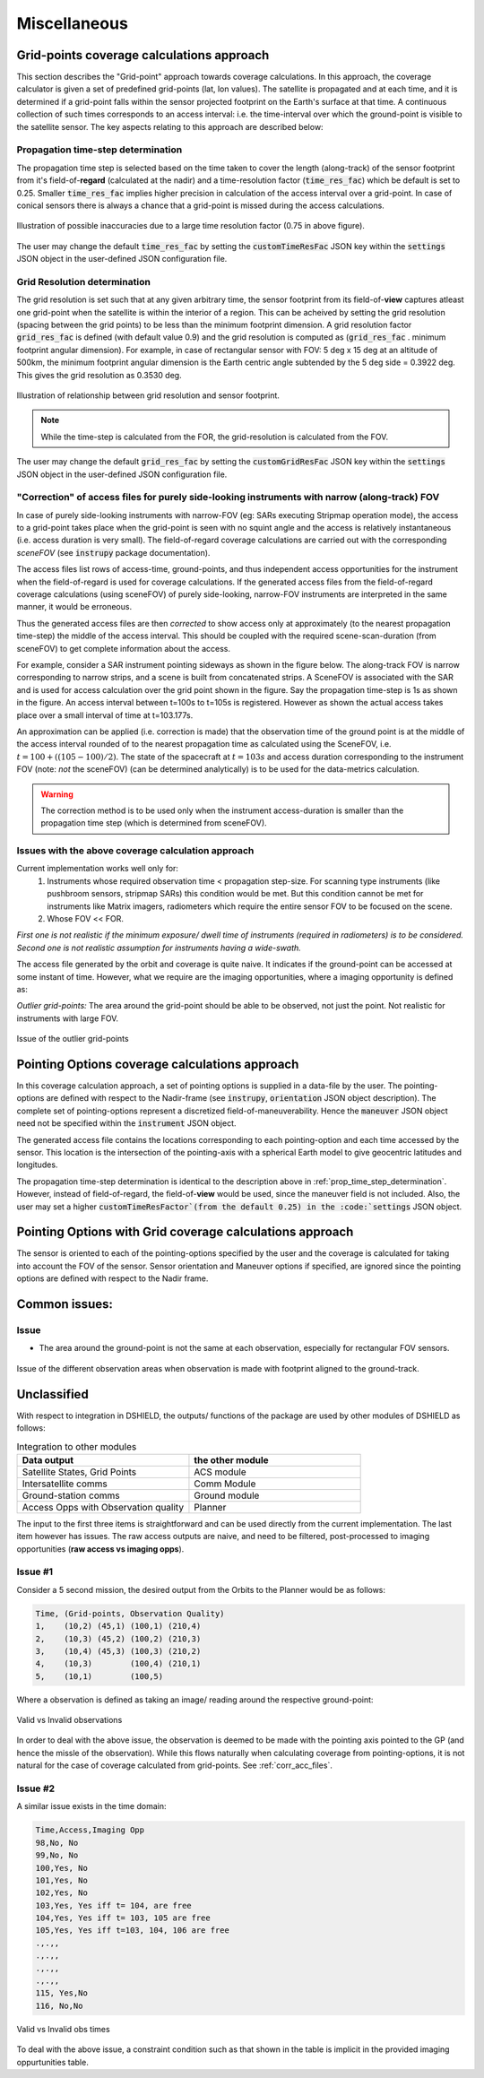 Miscellaneous
**************

.. todo:: OUTDATED. REVISION NECESSARY.

.. _grid_pnts_cov_calc_app:

Grid-points coverage calculations approach
==========================================
This section describes the "Grid-point" approach towards coverage calculations. In this approach, the coverage calculator is given a 
set of predefined grid-points (lat, lon values). The satellite is propagated and at each time, and it is determined if a grid-point falls
within the sensor projected footprint on the Earth's surface at that time. A continuous collection of such times corresponds to 
an access interval: i.e. the time-interval over which the ground-point is visible to the satellite sensor.
The key aspects relating to this approach are described below:

.. _prop_time_step_determination:

Propagation time-step determination
^^^^^^^^^^^^^^^^^^^^^^^^^^^^^^^^^^^^^^^^
The propagation time step is selected based on the time taken to cover the length (along-track) of the sensor footprint from it's field-of-**regard** (calculated 
at the nadir) and a time-resolution factor (:code:`time_res_fac`) which be default is set to 0.25. Smaller :code:`time_res_fac` implies higher precision
in calculation of the access interval over a grid-point. In case of conical sensors there is always a chance that a grid-point
is missed during the access calculations.

.. figure:: time_step_illus.png
    :scale: 75 %
    :align: center

    Illustration of possible inaccuracies due to a large time resolution factor (0.75 in above figure).

The user may change the default :code:`time_res_fac` by setting the :code:`customTimeResFac` JSON key within the :code:`settings` JSON
object in the user-defined JSON configuration file.

.. _grid_res_determination:

Grid Resolution determination
^^^^^^^^^^^^^^^^^^^^^^^^^^^^^^^^
The grid resolution is set such that at any given arbitrary time, the sensor footprint from its field-of-**view** captures atleast one grid-point
when the satellite is within the interior of a region. This can be acheived by setting the grid resolution (spacing between
the grid points) to be less than the minimum footprint dimension. A grid resolution factor :code:`grid_res_fac` is defined 
(with default value 0.9) and the grid resolution is computed as (:code:`grid_res_fac` . minimum footprint angular dimension).
For example, in case of rectangular sensor with FOV: 5 deg x 15 deg at an altitude of 500km, the minimum footprint angular dimension 
is the Earth centric angle subtended by the 5 deg side = 0.3922 deg. This gives the grid resolution as 0.3530 deg.

.. figure:: grid_res_illus.png
    :scale: 75 %
    :align: center

    Illustration of relationship between grid resolution and sensor footprint.

.. note:: While the time-step is calculated from the FOR, the  grid-resolution is calculated from the FOV.

The user may change the default :code:`grid_res_fac` by setting the :code:`customGridResFac` JSON key within the :code:`settings` JSON
object in the user-defined JSON configuration file.

.. _corr_acc_files:

"Correction" of access files for purely side-looking instruments with narrow (along-track) FOV
^^^^^^^^^^^^^^^^^^^^^^^^^^^^^^^^^^^^^^^^^^^^^^^^^^^^^^^^^^^^^^^^^^^^^^^^^^^^^^^^^^^^^^^^^^^^^^^^

In case of purely side-looking instruments with narrow-FOV (eg: SARs executing Stripmap operation mode), the access to a grid-point takes place
when the grid-point is seen with no squint angle and the access is relatively instantaneous (i.e. access duration is very small). 
The field-of-regard coverage calculations are carried out with the corresponding *sceneFOV* (see :code:`instrupy` package documentation). 

The access files list rows of access-time, ground-points, and thus independent access opportunities for the instrument
when the field-of-regard is used for coverage calculations. 
If the generated access files from the field-of-regard coverage calculations (using sceneFOV) of purely side-looking, narrow-FOV instruments are
interpreted in the same manner, it would be erroneous.

Thus the generated access files are then *corrected* to show access only at approximately (to the nearest propagation time-step) 
the middle of the access interval. 
This should be coupled with the required scene-scan-duration (from sceneFOV) to get complete information about the access. 

For example, consider a SAR instrument pointing sideways as shown in the figure below. The along-track FOV is narrow
corresponding to narrow strips, and a scene is built from concatenated strips. A SceneFOV is associated with the SAR and is used for access 
calculation over the grid point shown in the figure. Say the propagation time-step is 1s as shown in the figure. An access interval between
t=100s to t=105s is registered. However as shown the actual access takes place over a small interval of time at t=103.177s. 

An approximation can be applied (i.e. correction is made) that the observation time of the ground point is at the middle of the access
interval rounded of to the nearest propagation time as calculated using the SceneFOV, i.e. :math:`t= 100 + ((105-100)/2) % 1 = 103s`. The state 
of the spacecraft at :math:`t=103s` and access duration corresponding to the instrument FOV (note: *not* the sceneFOV) (can be determined analytically) 
is to be used for the data-metrics calculation.

.. figure:: sar_access.png
    :scale: 75 %
    :align: center

.. warning:: The correction method is to be used only when the instrument access-duration is smaller than the propagation time step (which is determined from sceneFOV). 

Issues with the above coverage calculation approach 
^^^^^^^^^^^^^^^^^^^^^^^^^^^^^^^^^^^^^^^^^^^^^^^^^^^^^

Current implementation works well only for:
   1. Instruments whose required observation time < propagation step-size.  For scanning type instruments 
      (like pushbroom sensors, stripmap SARs) this condition would be met. But this condition cannot be met for instruments 
      like Matrix imagers, radiometers which require the entire sensor FOV to be focused on the scene. 
   2. Whose FOV << FOR.

*First one is not realistic if the minimum exposure/ dwell time of instruments 
(required in radiometers) is to be considered. Second one is not realistic assumption for 
instruments having a wide-swath.*

The access file generated by the orbit and coverage is quite naive. It indicates if the ground-point can be accessed at some instant of time.
However, what we require are the imaging opportunities, where a imaging opportunity is defined as:

*Outlier grid-points:* The area around the grid-point should be able to be observed, not just the point. Not realistic for instruments with large FOV.

.. figure:: outlier_grid_points.png
    :scale: 75 %
    :align: center

    Issue of the outlier grid-points

.. _pnt_opts_cov_calc_app:

Pointing Options coverage calculations approach
===============================================
In this coverage calculation approach, a set of pointing options is supplied in a data-file by the user. The pointing-options
are defined with respect to the Nadir-frame (see :code:`instrupy`, :code:`orientation` JSON object description). The complete set of pointing-options
represent a discretized field-of-maneuverability. Hence the :code:`maneuver` JSON object need not be specified within the  
:code:`instrument` JSON object.

The generated access file contains the locations corresponding to each pointing-option and each time accessed by the sensor. This location
is the intersection of the pointing-axis with a spherical Earth model to give geocentric latitudes and longitudes. 

The propagation time-step determination is identical to the description above in :ref:`prop_time_step_determination`. However, instead of 
field-of-regard, the field-of-**view** would be used, since the maneuver field is not included. Also, the user may set a higher
:code:`customTimeResFactor`(from the default 0.25) in the :code:`settings` JSON object.  

Pointing Options with Grid coverage calculations approach
==========================================================
The sensor is oriented to each of the pointing-options specified by the user and the coverage is calculated for taking into account the 
FOV of the sensor. 
Sensor orientation and Maneuver options if specified, are ignored since the pointing options are defined with respect to the Nadir frame.

Common issues:
==============

Issue
^^^^^^

* The area around the ground-point is not the same at each observation, especially for rectangular FOV sensors.

.. figure:: different_observation_areas.png
    :scale: 75 %
    :align: center

    Issue of the different observation areas when observation is made with footprint aligned to the ground-track.


Unclassified 
========================

With respect to integration in DSHIELD, the outputs/ functions of the package are used by other modules
of DSHIELD as follows:

.. csv-table:: Integration to other modules
    :header: "Data output", "the other module"
    :widths: 20, 20

    "Satellite States, Grid Points", "ACS module"
    "Intersatellite comms", "Comm Module"
    "Ground-station comms", "Ground module"
    "Access Opps with Observation quality", "Planner"

The input to the first three items is straightforward and can be used directly from the current implementation. The last item
however has issues. The raw access outputs are naive, and need to be filtered, post-processed to imaging opportunities (**raw access vs imaging opps**).     

Issue #1
^^^^^^^^
Consider a 5 second mission, the desired output from the Orbits to the Planner would be as follows:

.. code-block:: bash

    Time, (Grid-points, Observation Quality)
    1,    (10,2) (45,1) (100,1) (210,4) 
    2,    (10,3) (45,2) (100,2) (210,3) 
    3,    (10,4) (45,3) (100,3) (210,2) 
    4,    (10,3)        (100,4) (210,1) 
    5,    (10,1)        (100,5)  


Where a observation is defined as taking an image/ reading around the respective ground-point:

.. figure:: valid_vs_invalid_obs.png
    :scale: 75 %
    :align: center

    Valid vs Invalid observations

In order to deal with the above issue, the observation is deemed to be made with the pointing axis pointed to the GP
(and hence the missle of the observation). While this flows naturally when calculating coverage from pointing-options,
it is not natural for the case of coverage calculated from grid-points. See :ref:`corr_acc_files`.

Issue #2
^^^^^^^^
A similar issue exists in the time domain:

.. code-block:: bash

    Time,Access,Imaging Opp
    98,No, No     
    99,No, No   
    100,Yes, No   
    101,Yes, No   
    102,Yes, No
    103,Yes, Yes iff t= 104, are free
    104,Yes, Yes iff t= 103, 105 are free
    105,Yes, Yes iff t=103, 104, 106 are free
    .,.,,
    .,.,,
    .,.,,
    .,.,,
    115, Yes,No
    116, No,No

.. figure:: outlier_times.png
    :scale: 75 %
    :align: center

    Valid vs Invalid obs times

To deal with the above issue, a constraint condition such as that shown in the table is implicit in the provided imaging oppurtunities
table.



